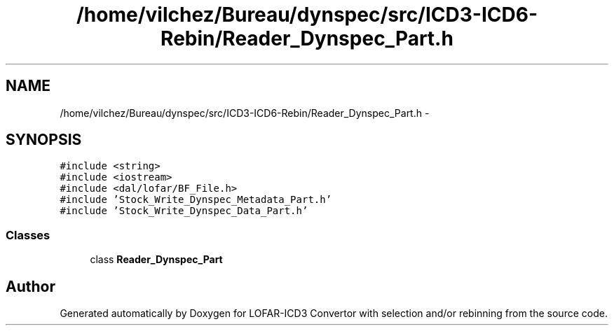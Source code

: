 .TH "/home/vilchez/Bureau/dynspec/src/ICD3-ICD6-Rebin/Reader_Dynspec_Part.h" 3 "Wed Dec 19 2012" "LOFAR-ICD3 Convertor with selection and/or rebinning" \" -*- nroff -*-
.ad l
.nh
.SH NAME
/home/vilchez/Bureau/dynspec/src/ICD3-ICD6-Rebin/Reader_Dynspec_Part.h \- 
.SH SYNOPSIS
.br
.PP
\fC#include <string>\fP
.br
\fC#include <iostream>\fP
.br
\fC#include <dal/lofar/BF_File\&.h>\fP
.br
\fC#include 'Stock_Write_Dynspec_Metadata_Part\&.h'\fP
.br
\fC#include 'Stock_Write_Dynspec_Data_Part\&.h'\fP
.br

.SS "Classes"

.in +1c
.ti -1c
.RI "class \fBReader_Dynspec_Part\fP"
.br
.in -1c
.SH "Author"
.PP 
Generated automatically by Doxygen for LOFAR-ICD3 Convertor with selection and/or rebinning from the source code\&.
